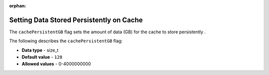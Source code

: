 :orphan:

.. _cache_persistent_gb:

*****************************************
Setting Data Stored Persistently on Cache
*****************************************

The ``cachePersistentGB`` flag sets the amount of data (GB) for the cache to store persistently	.

The following describes the ``cachePersistentGB`` flag:

* **Data type** - size_t
* **Default value** - ``128``
* **Allowed values** - 0-4000000000